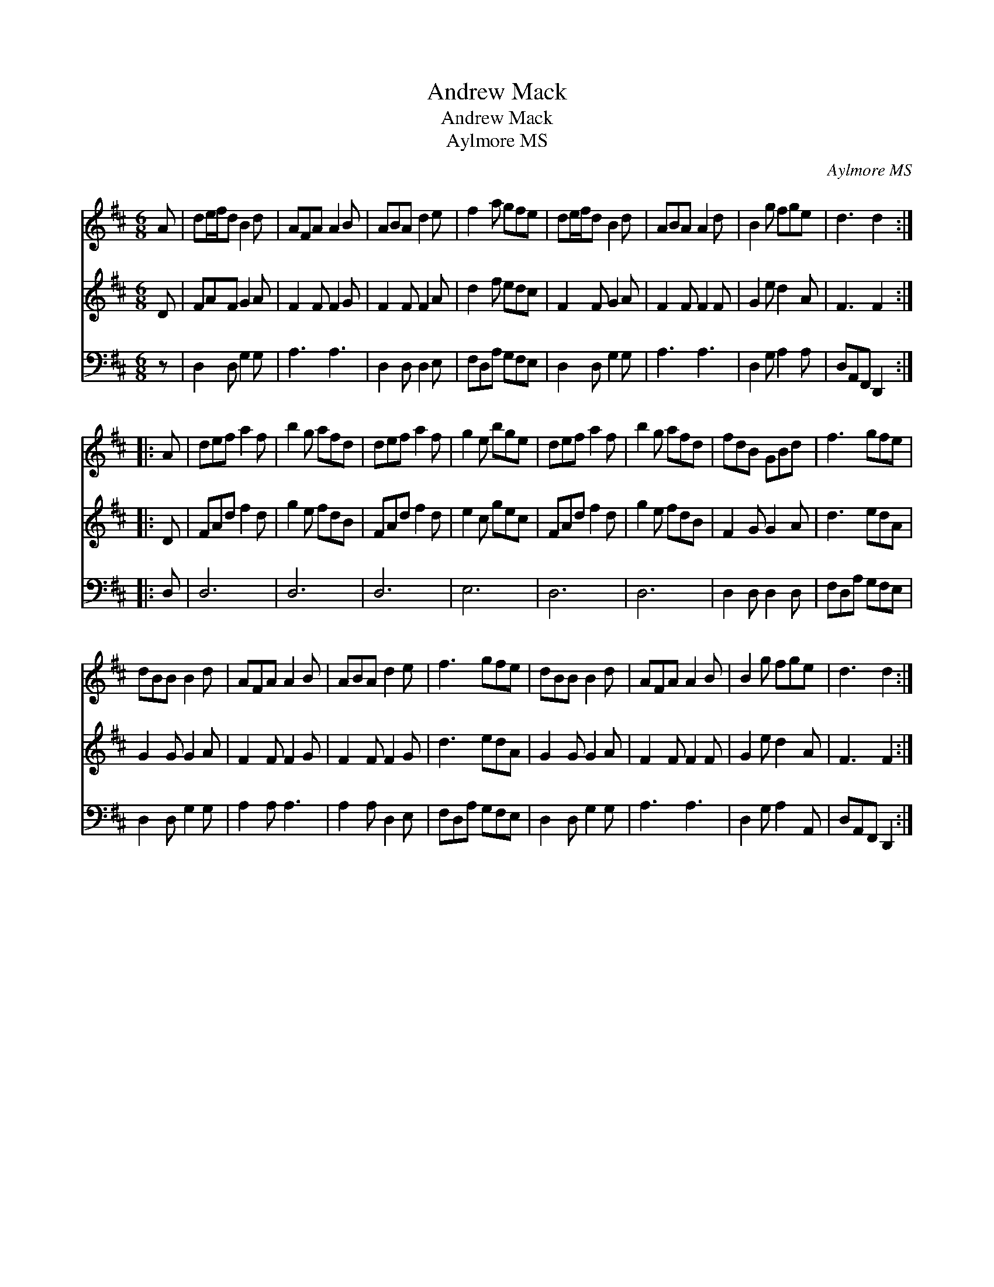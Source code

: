 X:1
T:Andrew Mack
T:Andrew Mack
T:Aylmore MS
C:Aylmore MS
%%score 1 2 3
L:1/8
M:6/8
K:D
V:1 treble 
V:2 treble 
V:3 bass 
V:1
 A | de/f/d B2 d | AFA A2 B | ABA d2 e | f2 a gfe | de/f/d B2 d | ABA A2 d | B2 g fge | d3 d2 :: %9
 A | def a2 f | b2 g afd | def a2 f | g2 e bge | def a2 f | b2 g afd | fdB GBd | f3 gfe | %18
 dBB B2 d | AFA A2 B | ABA d2 e | f3 gfe | dBB B2 d | AFA A2 B | B2 g fge | d3 d2 :| %26
V:2
 D | FAF G2 A | F2 F F2 G | F2 F F2 A | d2 f edc | F2 F G2 A | F2 F F2 F | G2 e d2 A | F3 F2 :: D | %10
 FAd f2 d | g2 e fdB | FAd f2 d | e2 c gec | FAd f2 d | g2 e fdB | F2 G G2 A | d3 edA | G2 G G2 A | %19
 F2 F F2 G | F2 F F2 G | d3 edA | G2 G G2 A | F2 F F2 F | G2 e d2 A | F3 F2 :| %26
V:3
 z | D,2 D, G,2 G, | A,3 A,3 | D,2 D, D,2 E, | F,D,A, G,F,E, | D,2 D, G,2 G, | A,3 A,3 | %7
 D,2 G, A,2 A, | D,A,,F,, D,,2 :: D, | D,6 | D,6 | D,6 | E,6 | D,6 | D,6 | D,2 D, D,2 D, | %17
 F,D,A, G,F,E, | D,2 D, G,2 G, | A,2 A, A,3 | A,2 A, D,2 E, | F,D,A, G,F,E, | D,2 D, G,2 G, | %23
 A,3 A,3 | D,2 G, A,2 A,, | D,A,,F,, D,,2 :| %26

